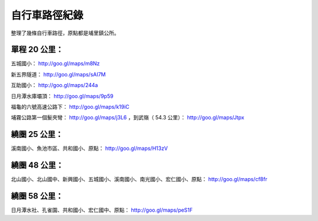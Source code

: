 自行車路徑紀錄
================================================================================

整理了幾條自行車路徑，原點都是埔里鎮公所。

**單程 20 公里：**
~~~~~~~~~

五城國小： `http://goo.gl/maps/m8Nz`_

新五界隧道： `http://goo.gl/maps/sAI7M`_

互助國小： `http://goo.gl/maps/244a`_

日月潭水庫壩頂：  `http://goo.gl/maps/9p59`_

福龜的六號高速公路下： `http://goo.gl/maps/k19iC`_

埔霧公路第一個髮夾彎： `http://goo.gl/maps/j3L6`_ ，到武嶺（ 54.3 公里）：
`http://goo.gl/maps/Jtpx`_

繞圈 25 公里：
~~~~~~~~~

溪南國小、魚池市區、共和國小、原點： `http://goo.gl/maps/H13zV`_

繞圈 48 公里：
~~~~~~~~~

北山國小、北山國中、新興國小、五城國小、溪南國小、南光國小、宏仁國小、原點：  `http://goo.gl/maps/cf8fr`_

繞圈 58 公里：
~~~~~~~~~

日月潭水社、孔雀園、共和國小、宏仁國中、原點： `http://goo.gl/maps/peS1F`_








.. _http://goo.gl/maps/m8Nz: http://goo.gl/maps/m8Nz
.. _http://goo.gl/maps/sAI7M: http://goo.gl/maps/sAI7M
.. _http://goo.gl/maps/244a: http://goo.gl/maps/244a
.. _http://goo.gl/maps/9p59: http://goo.gl/maps/9p59
.. _http://goo.gl/maps/k19iC: http://goo.gl/maps/k19iC
.. _http://goo.gl/maps/j3L6: http://goo.gl/maps/j3L6
.. _http://goo.gl/maps/Jtpx: http://goo.gl/maps/Jtpx
.. _http://goo.gl/maps/H13zV: http://goo.gl/maps/H13zV
.. _http://goo.gl/maps/cf8fr: http://goo.gl/maps/cf8fr
.. _http://goo.gl/maps/peS1F: http://goo.gl/maps/peS1F


.. author:: default
.. categories:: chinese
.. tags:: bike
.. comments::